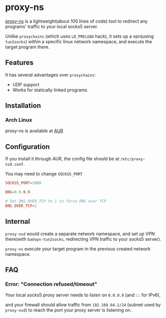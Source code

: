 * proxy-ns
[[https://github.com/OkamiW/proxy-ns][proxy-ns]] is a lightweight(about 100 lines of code) tool to redirect
any programs' traffic to your local socks5 server.

Unlike =proxychains= (which uses =LD_PRELOAD= hack), it sets up a
vpn(using =tun2socks=) within a specific linux network namespace, and
execute the target program there.

** Features
It has several advantages over =proxychains=:
- UDP support
- Works for statically linked programs

** Installation
*** Arch Linux
proxy-ns is available at [[https://aur.archlinux.org/packages/proxy-ns][AUR]]

** Configuration
If you install it through AUR, the config file should be at
=/etc/proxy-nsd.conf=.

You may need to change =SOCKS5_PORT=
#+begin_src conf
SOCKS5_PORT=1080

DNS=9.9.9.9

# Set DNS_OVER_TCP to 1 to force DNS over TCP
DNS_OVER_TCP=1
#+end_src

** Internal
=proxy-nsd= would create a separate network namespace, and set up VPN
there(with =badvpn-tun2socks=, redirecting VPN traffic to your socks5
server).

=proxy-ns= execute your target program in the previous created network
namespace.

** FAQ
*** Error: "Connection refused/timeout"
Your local socks5 proxy server needs to listen on =0.0.0.0=
(and =::= for IPv6),

and your firewall should allow traffic from =192.168.64.1/24=
(subnet used by =proxy-nsd=) to reach the port
your proxy server is listening on.
